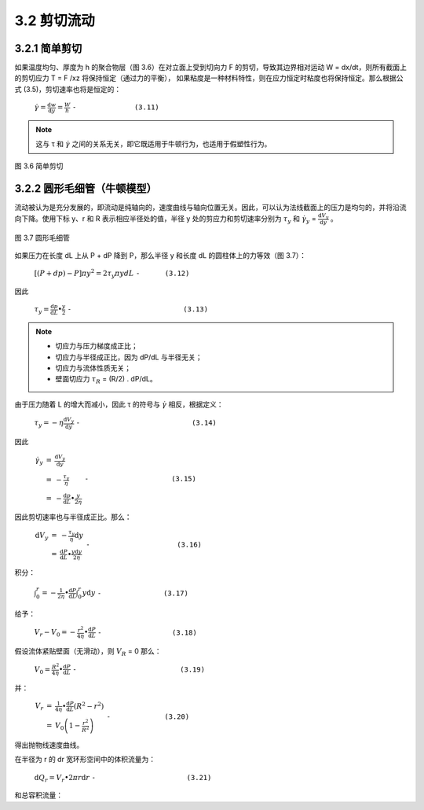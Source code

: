 =============
3.2 剪切流动
=============

3.2.1 简单剪切
----------------

如果温度均匀、厚度为 h 的聚合物层（图 3.6）在对立面上受到切向力 F 的剪切，导致其边界相对运动 W = dx/dt，则所有截面上的剪切应力 T = F /xz 将保持恒定（通过力的平衡），
如果粘度是一种材料特性，则在应力恒定时粘度也将保持恒定。那么根据公式 (3.5)，剪切速率也将是恒定的：


                  :math:`\dot{\gamma } = \frac{\mathrm{d} w}{\mathrm{d} y} = \frac{W}{h}` ``-              (3.11)``

.. note::
    
    这与 τ 和 |y| 之间的关系无关，即它既适用于牛顿行为，也适用于假塑性行为。



.. |y| replace:: :math:`\dot{\gamma }`


.. figure:: /images/simple_shear.png
    :width: 80%
    :align: center

    图 3.6 简单剪切



3.2.2 圆形毛细管（牛顿模型）
-----------------------------

流动被认为是充分发展的，即流动是纯轴向的，速度曲线与轴向位置无关。因此，可以认为法线截面上的压力是均匀的，并将沿流向下降。使用下标 y、r 和 R 表示相应半径处的值，半径 y 处的剪应力和剪切速率分别为 |Ty| 和 |γy| = |dVy/dy| 。

.. figure:: /images/capillary_flow.png
    :width: 80%
    :align: center

    图 3.7 圆形毛细管



如果压力在长度 dL 上从 P + dP 降到 P，那么半径 y 和长度 dL 的圆柱体上的力等效（图 3.7）：

    
                :math:`\left [ \left ( P + dp \right ) -P  \right ] \pi y ^{2} = 2\tau _{y} \pi y dL` ``-      (3.12)``


.. |Ty| replace:: :math:`\tau _{y}`

.. |γy| replace:: :math:`\dot{\gamma } _{y}`

.. |dVy/dy| replace:: :math:`\frac{\mathrm{d} V_{y} }{\mathrm{d} y}`

因此

                :math:`\tau _{y} = \frac{\mathrm{d} p}{\mathrm{d} L} \bullet \frac{y}{2}` ``-                           (3.13)``


.. note::
    - 切应力与压力梯度成正比； 
    - 切应力与半径成正比，因为 dP/dL 与半径无关； 
    - 切应力与流体性质无关； 
    - 壁面切应力 |Tr| = (R/2) . dP/dL。


.. |Tr| replace:: :math:`\tau _{R}`

由于压力随着 L 的增大而减小，因此 τ 的符号与 |γ| 相反，根据定义：

.. |γ| replace:: :math:`\dot{\gamma }`



..

            :math:`\tau _{y} = - \eta \frac{\mathrm{d} V_{y} }{\mathrm{d} y}` ``-                           (3.14)``


因此

            :math:`\begin{eqnarray}\dot{\gamma _{y} } & = & \frac{\mathrm{d} V_{y} }{\mathrm{d} y} \\ & = & -\frac{\tau _{y} }{\eta }\\ & = & -\frac{\mathrm{d} p}{\mathrm{d} L}\bullet \frac{y}{2\eta } \end{eqnarray}` ``-                    (3.15)``


因此剪切速率也与半径成正比。那么：


            :math:`\begin{eqnarray}\mathrm{d}V_{y} & = & - \frac{\tau _{y} }{\eta }  \mathrm{d}y \\ & = & \frac{\mathrm{d} P}{\mathrm{d} L} \bullet \frac{y\mathrm{d}y }{2\eta } \end{eqnarray}` ``-                     (3.16)``


积分：

            :math:`\int_{0}^{r} = - \frac{1}{2\eta } \bullet \frac{\mathrm{d} P}{\mathrm{d} L} \int_{0}^{r}y\mathrm{d}y` ``-               (3.17)``



给予：

            :math:`V_{r} - V_{0} = - \frac{r^{2} }{4\eta } \bullet \frac{\mathrm{d} P}{\mathrm{d} L}` ``-                 (3.18)``

假设流体紧贴壁面（无滑动），则 |VR| = 0   那么：


.. |VR| replace:: :math:`V _{R}`


..

            :math:`V_{0} =\frac{R^{2} }{4\eta } \bullet \frac{\mathrm{d} P}{\mathrm{d} L}` ``-                         (3.19)``


并：

            :math:`\begin{eqnarray}V_{r} & = & \frac{1 }{4\eta } \bullet \frac{\mathrm{d} P}{\mathrm{d} L} \left ( R^{2} - r^{2}  \right ) \\ & = & V_{0} \left ( 1-\frac{r^{2} }{R^{2} }  \right ) \end{eqnarray}`  ``-             (3.20)``


得出抛物线速度曲线。

在半径为 r 的 dr 宽环形空间中的体积流量为：

            :math:`\mathrm{d}Q_{r} = V_{r} \bullet 2\pi r\mathrm{d}r` ``-                      (3.21)``

和总容积流量：
